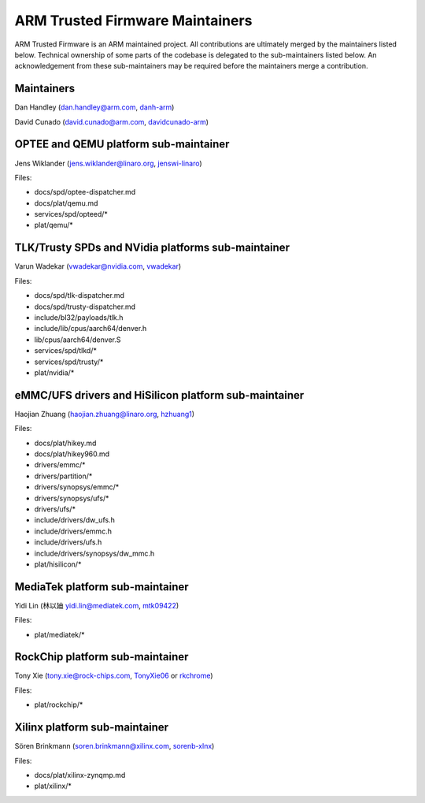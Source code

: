 ARM Trusted Firmware Maintainers
================================

ARM Trusted Firmware is an ARM maintained project. All contributions are
ultimately merged by the maintainers listed below. Technical ownership of some
parts of the codebase is delegated to the sub-maintainers listed below. An
acknowledgement from these sub-maintainers may be required before the
maintainers merge a contribution.

Maintainers
-----------

Dan Handley (dan.handley@arm.com, `danh-arm`_)

David Cunado (david.cunado@arm.com, `davidcunado-arm`_)

OPTEE and QEMU platform sub-maintainer
--------------------------------------

Jens Wiklander (jens.wiklander@linaro.org, `jenswi-linaro`_)

Files:

-  docs/spd/optee-dispatcher.md
-  docs/plat/qemu.md
-  services/spd/opteed/\*
-  plat/qemu/\*

TLK/Trusty SPDs and NVidia platforms sub-maintainer
---------------------------------------------------

Varun Wadekar (vwadekar@nvidia.com, `vwadekar`_)

Files:

-  docs/spd/tlk-dispatcher.md
-  docs/spd/trusty-dispatcher.md
-  include/bl32/payloads/tlk.h
-  include/lib/cpus/aarch64/denver.h
-  lib/cpus/aarch64/denver.S
-  services/spd/tlkd/\*
-  services/spd/trusty/\*
-  plat/nvidia/\*

eMMC/UFS drivers and HiSilicon platform sub-maintainer
------------------------------------------------------

Haojian Zhuang (haojian.zhuang@linaro.org, `hzhuang1`_)

Files:

-  docs/plat/hikey.md
-  docs/plat/hikey960.md
-  drivers/emmc/\*
-  drivers/partition/\*
-  drivers/synopsys/emmc/\*
-  drivers/synopsys/ufs/\*
-  drivers/ufs/\*
-  include/drivers/dw\_ufs.h
-  include/drivers/emmc.h
-  include/drivers/ufs.h
-  include/drivers/synopsys/dw\_mmc.h
-  plat/hisilicon/\*

MediaTek platform sub-maintainer
--------------------------------

Yidi Lin (林以廸 yidi.lin@mediatek.com, `mtk09422`_)

Files:

-  plat/mediatek/\*

RockChip platform sub-maintainer
--------------------------------

Tony Xie (tony.xie@rock-chips.com, `TonyXie06`_
or `rkchrome`_)

Files:

-  plat/rockchip/\*

Xilinx platform sub-maintainer
------------------------------

Sören Brinkmann (soren.brinkmann@xilinx.com, `sorenb-xlnx`_)

Files:

-  docs/plat/xilinx-zynqmp.md
-  plat/xilinx/\*

.. _danh-arm: https://github.com/danh-arm
.. _davidcunado-arm: https://github.com/davidcunado-arm
.. _jenswi-linaro: https://github.com/jenswi-linaro
.. _vwadekar: https://github.com/vwadekar
.. _hzhuang1: https://github.com/hzhuang1
.. _mtk09422: https://github.com/mtk09422
.. _TonyXie06: https://github.com/TonyXie06
.. _rkchrome: https://github.com/rkchrome
.. _sorenb-xlnx: https://github.com/sorenb-xlnx
